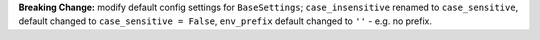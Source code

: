 **Breaking Change:** modify default config settings for ``BaseSettings``; ``case_insensitive`` renamed to ``case_sensitive``,
default changed to ``case_sensitive = False``, ``env_prefix`` default changed to ``''`` - e.g. no prefix.
